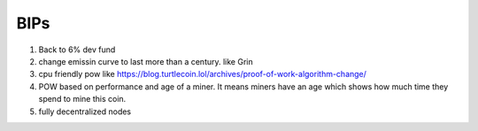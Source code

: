 ##################################
BIPs
##################################
#. Back to 6% dev fund
#. change emissin curve to last more than a century. like Grin
#. cpu friendly pow like https://blog.turtlecoin.lol/archives/proof-of-work-algorithm-change/
#. POW based on performance and age of a miner. It means miners have an age which shows how much time they spend to mine this coin.
#. fully decentralized nodes
